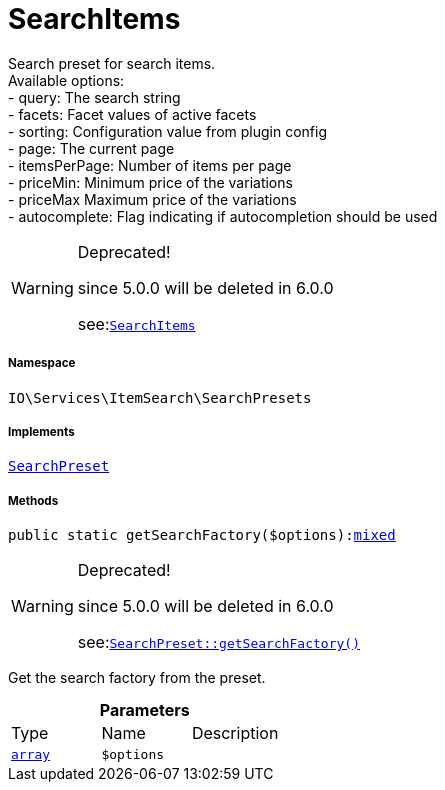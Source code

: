 :table-caption!:
:example-caption!:
:source-highlighter: prettify
:sectids!:
[[io__searchitems]]
= SearchItems

Search preset for search items. +
Available options: +
- query:         The search string +
- facets:        Facet values of active facets +
- sorting:       Configuration value from plugin config +
- page:          The current page +
- itemsPerPage:  Number of items per page +
- priceMin:      Minimum price of the variations +
- priceMax       Maximum price of the variations +
- autocomplete:  Flag indicating if autocompletion should be used

[WARNING]
.Deprecated! 
====

since 5.0.0 will be deleted in 6.0.0

see:xref:stable7@interface::Webshop.adoc#webshop_searchpresets_searchitems[`SearchItems`]
====


===== Namespace

`IO\Services\ItemSearch\SearchPresets`


===== Implements
xref:IO/Services/ItemSearch/SearchPresets/SearchPreset.adoc#[`SearchPreset`]




===== Methods

[source%nowrap, php, subs=+macros]
[#getsearchfactory]
----

public static getSearchFactory($options):link:http://php.net/mixed[mixed^]

----

[WARNING]
.Deprecated! 
====

since 5.0.0 will be deleted in 6.0.0

see:xref:stable7@interface::Webshop.adoc#webshop_searchpresets_searchpreset_getsearchfactory[`SearchPreset::getSearchFactory()`]
====




Get the search factory from the preset.

.*Parameters*
|===
|Type |Name |Description
|link:http://php.net/array[`array`^]
a|`$options`
|
|===


